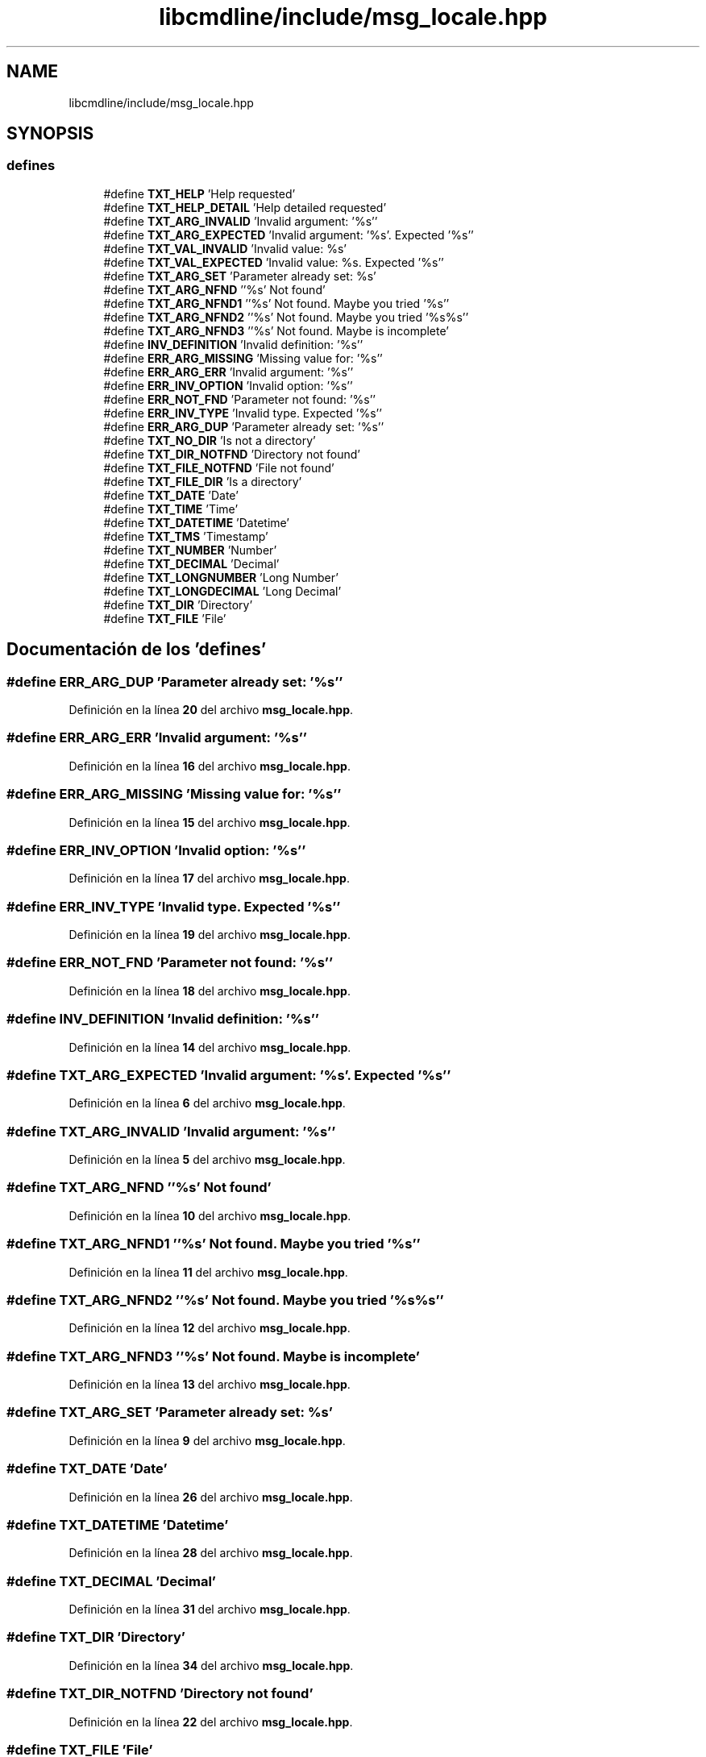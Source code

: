 .TH "libcmdline/include/msg_locale.hpp" 3 "Viernes, 5 de Noviembre de 2021" "Version 0.2.3" "Command Line Processor" \" -*- nroff -*-
.ad l
.nh
.SH NAME
libcmdline/include/msg_locale.hpp
.SH SYNOPSIS
.br
.PP
.SS "defines"

.in +1c
.ti -1c
.RI "#define \fBTXT_HELP\fP   'Help requested'"
.br
.ti -1c
.RI "#define \fBTXT_HELP_DETAIL\fP   'Help detailed requested'"
.br
.ti -1c
.RI "#define \fBTXT_ARG_INVALID\fP   'Invalid argument: '%s''"
.br
.ti -1c
.RI "#define \fBTXT_ARG_EXPECTED\fP   'Invalid argument: '%s'\&. Expected '%s''"
.br
.ti -1c
.RI "#define \fBTXT_VAL_INVALID\fP   'Invalid value: %s'"
.br
.ti -1c
.RI "#define \fBTXT_VAL_EXPECTED\fP   'Invalid value: %s\&. Expected '%s''"
.br
.ti -1c
.RI "#define \fBTXT_ARG_SET\fP   'Parameter already set: %s'"
.br
.ti -1c
.RI "#define \fBTXT_ARG_NFND\fP   ''%s' Not found'"
.br
.ti -1c
.RI "#define \fBTXT_ARG_NFND1\fP   ''%s' Not found\&. Maybe you tried '%s''"
.br
.ti -1c
.RI "#define \fBTXT_ARG_NFND2\fP   ''%s' Not found\&. Maybe you tried '%s%s''"
.br
.ti -1c
.RI "#define \fBTXT_ARG_NFND3\fP   ''%s' Not found\&. Maybe is  incomplete'"
.br
.ti -1c
.RI "#define \fBINV_DEFINITION\fP   'Invalid definition: '%s''"
.br
.ti -1c
.RI "#define \fBERR_ARG_MISSING\fP   'Missing value for: '%s''"
.br
.ti -1c
.RI "#define \fBERR_ARG_ERR\fP   'Invalid argument: '%s''"
.br
.ti -1c
.RI "#define \fBERR_INV_OPTION\fP   'Invalid option: '%s''"
.br
.ti -1c
.RI "#define \fBERR_NOT_FND\fP   'Parameter not found: '%s''"
.br
.ti -1c
.RI "#define \fBERR_INV_TYPE\fP   'Invalid type\&. Expected '%s''"
.br
.ti -1c
.RI "#define \fBERR_ARG_DUP\fP   'Parameter already set: '%s''"
.br
.ti -1c
.RI "#define \fBTXT_NO_DIR\fP   'Is not a directory'"
.br
.ti -1c
.RI "#define \fBTXT_DIR_NOTFND\fP   'Directory not found'"
.br
.ti -1c
.RI "#define \fBTXT_FILE_NOTFND\fP   'File not found'"
.br
.ti -1c
.RI "#define \fBTXT_FILE_DIR\fP   'Is a directory'"
.br
.ti -1c
.RI "#define \fBTXT_DATE\fP   'Date'"
.br
.ti -1c
.RI "#define \fBTXT_TIME\fP   'Time'"
.br
.ti -1c
.RI "#define \fBTXT_DATETIME\fP   'Datetime'"
.br
.ti -1c
.RI "#define \fBTXT_TMS\fP   'Timestamp'"
.br
.ti -1c
.RI "#define \fBTXT_NUMBER\fP   'Number'"
.br
.ti -1c
.RI "#define \fBTXT_DECIMAL\fP   'Decimal'"
.br
.ti -1c
.RI "#define \fBTXT_LONGNUMBER\fP   'Long Number'"
.br
.ti -1c
.RI "#define \fBTXT_LONGDECIMAL\fP   'Long Decimal'"
.br
.ti -1c
.RI "#define \fBTXT_DIR\fP   'Directory'"
.br
.ti -1c
.RI "#define \fBTXT_FILE\fP   'File'"
.br
.in -1c
.SH "Documentación de los 'defines'"
.PP 
.SS "#define ERR_ARG_DUP   'Parameter already set: '%s''"

.PP
Definición en la línea \fB20\fP del archivo \fBmsg_locale\&.hpp\fP\&.
.SS "#define ERR_ARG_ERR   'Invalid argument: '%s''"

.PP
Definición en la línea \fB16\fP del archivo \fBmsg_locale\&.hpp\fP\&.
.SS "#define ERR_ARG_MISSING   'Missing value for: '%s''"

.PP
Definición en la línea \fB15\fP del archivo \fBmsg_locale\&.hpp\fP\&.
.SS "#define ERR_INV_OPTION   'Invalid option: '%s''"

.PP
Definición en la línea \fB17\fP del archivo \fBmsg_locale\&.hpp\fP\&.
.SS "#define ERR_INV_TYPE   'Invalid type\&. Expected '%s''"

.PP
Definición en la línea \fB19\fP del archivo \fBmsg_locale\&.hpp\fP\&.
.SS "#define ERR_NOT_FND   'Parameter not found: '%s''"

.PP
Definición en la línea \fB18\fP del archivo \fBmsg_locale\&.hpp\fP\&.
.SS "#define INV_DEFINITION   'Invalid definition: '%s''"

.PP
Definición en la línea \fB14\fP del archivo \fBmsg_locale\&.hpp\fP\&.
.SS "#define TXT_ARG_EXPECTED   'Invalid argument: '%s'\&. Expected '%s''"

.PP
Definición en la línea \fB6\fP del archivo \fBmsg_locale\&.hpp\fP\&.
.SS "#define TXT_ARG_INVALID   'Invalid argument: '%s''"

.PP
Definición en la línea \fB5\fP del archivo \fBmsg_locale\&.hpp\fP\&.
.SS "#define TXT_ARG_NFND   ''%s' Not found'"

.PP
Definición en la línea \fB10\fP del archivo \fBmsg_locale\&.hpp\fP\&.
.SS "#define TXT_ARG_NFND1   ''%s' Not found\&. Maybe you tried '%s''"

.PP
Definición en la línea \fB11\fP del archivo \fBmsg_locale\&.hpp\fP\&.
.SS "#define TXT_ARG_NFND2   ''%s' Not found\&. Maybe you tried '%s%s''"

.PP
Definición en la línea \fB12\fP del archivo \fBmsg_locale\&.hpp\fP\&.
.SS "#define TXT_ARG_NFND3   ''%s' Not found\&. Maybe is  incomplete'"

.PP
Definición en la línea \fB13\fP del archivo \fBmsg_locale\&.hpp\fP\&.
.SS "#define TXT_ARG_SET   'Parameter already set: %s'"

.PP
Definición en la línea \fB9\fP del archivo \fBmsg_locale\&.hpp\fP\&.
.SS "#define TXT_DATE   'Date'"

.PP
Definición en la línea \fB26\fP del archivo \fBmsg_locale\&.hpp\fP\&.
.SS "#define TXT_DATETIME   'Datetime'"

.PP
Definición en la línea \fB28\fP del archivo \fBmsg_locale\&.hpp\fP\&.
.SS "#define TXT_DECIMAL   'Decimal'"

.PP
Definición en la línea \fB31\fP del archivo \fBmsg_locale\&.hpp\fP\&.
.SS "#define TXT_DIR   'Directory'"

.PP
Definición en la línea \fB34\fP del archivo \fBmsg_locale\&.hpp\fP\&.
.SS "#define TXT_DIR_NOTFND   'Directory not found'"

.PP
Definición en la línea \fB22\fP del archivo \fBmsg_locale\&.hpp\fP\&.
.SS "#define TXT_FILE   'File'"

.PP
Definición en la línea \fB35\fP del archivo \fBmsg_locale\&.hpp\fP\&.
.SS "#define TXT_FILE_DIR   'Is a directory'"

.PP
Definición en la línea \fB24\fP del archivo \fBmsg_locale\&.hpp\fP\&.
.SS "#define TXT_FILE_NOTFND   'File not found'"

.PP
Definición en la línea \fB23\fP del archivo \fBmsg_locale\&.hpp\fP\&.
.SS "#define TXT_HELP   'Help requested'"

.PP
Definición en la línea \fB3\fP del archivo \fBmsg_locale\&.hpp\fP\&.
.SS "#define TXT_HELP_DETAIL   'Help detailed requested'"

.PP
Definición en la línea \fB4\fP del archivo \fBmsg_locale\&.hpp\fP\&.
.SS "#define TXT_LONGDECIMAL   'Long Decimal'"

.PP
Definición en la línea \fB33\fP del archivo \fBmsg_locale\&.hpp\fP\&.
.SS "#define TXT_LONGNUMBER   'Long Number'"

.PP
Definición en la línea \fB32\fP del archivo \fBmsg_locale\&.hpp\fP\&.
.SS "#define TXT_NO_DIR   'Is not a directory'"

.PP
Definición en la línea \fB21\fP del archivo \fBmsg_locale\&.hpp\fP\&.
.SS "#define TXT_NUMBER   'Number'"

.PP
Definición en la línea \fB30\fP del archivo \fBmsg_locale\&.hpp\fP\&.
.SS "#define TXT_TIME   'Time'"

.PP
Definición en la línea \fB27\fP del archivo \fBmsg_locale\&.hpp\fP\&.
.SS "#define TXT_TMS   'Timestamp'"

.PP
Definición en la línea \fB29\fP del archivo \fBmsg_locale\&.hpp\fP\&.
.SS "#define TXT_VAL_EXPECTED   'Invalid value: %s\&. Expected '%s''"

.PP
Definición en la línea \fB8\fP del archivo \fBmsg_locale\&.hpp\fP\&.
.SS "#define TXT_VAL_INVALID   'Invalid value: %s'"

.PP
Definición en la línea \fB7\fP del archivo \fBmsg_locale\&.hpp\fP\&.
.SH "Autor"
.PP 
Generado automáticamente por Doxygen para Command Line Processor del código fuente\&.
